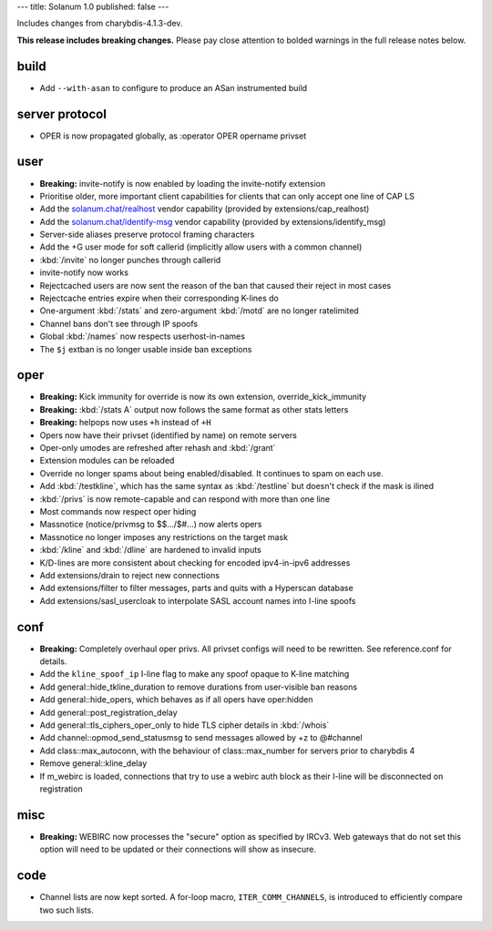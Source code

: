 ---
title: Solanum 1.0
published: false
---

Includes changes from charybdis-4.1.3-dev.

**This release includes breaking changes.** Please pay close attention to bolded
warnings in the full release notes below.

build
=====

* Add ``--with-asan`` to configure to produce an ASan instrumented build

server protocol
===============

* OPER is now propagated globally, as :operator OPER opername privset

user
====

* **Breaking:** invite-notify is now enabled by loading the invite-notify extension
* Prioritise older, more important client capabilities for clients that can only accept
  one line of CAP LS
* Add the `solanum.chat/realhost </realhost>`_ vendor capability (provided by extensions/cap_realhost)
* Add the `solanum.chat/identify-msg </identify-msg>`_ vendor capability (provided by extensions/identify_msg)
* Server-side aliases preserve protocol framing characters
* Add the +G user mode for soft callerid (implicitly allow users with a common channel)
* :kbd:`/invite` no longer punches through callerid
* invite-notify now works
* Rejectcached users are now sent the reason of the ban that caused their reject in most cases
* Rejectcache entries expire when their corresponding K-lines do
* One-argument :kbd:`/stats` and zero-argument :kbd:`/motd` are no longer ratelimited
* Channel bans don't see through IP spoofs
* Global :kbd:`/names` now respects userhost-in-names
* The ``$j`` extban is no longer usable inside ban exceptions

oper
====

* **Breaking:** Kick immunity for override is now its own extension, override_kick_immunity
* **Breaking:** :kbd:`/stats A` output now follows the same format as other stats letters
* **Breaking:** helpops now uses ``+h`` instead of ``+H``
* Opers now have their privset (identified by name) on remote servers
* Oper-only umodes are refreshed after rehash and :kbd:`/grant`
* Extension modules can be reloaded
* Override no longer spams about being enabled/disabled. It continues to spam on each use.
* Add :kbd:`/testkline`, which has the same syntax as :kbd:`/testline` but doesn't check if the mask is ilined
* :kbd:`/privs` is now remote-capable and can respond with more than one line
* Most commands now respect oper hiding
* Massnotice (notice/privmsg to $$.../$#...) now alerts opers
* Massnotice no longer imposes any restrictions on the target mask
* :kbd:`/kline` and :kbd:`/dline` are hardened to invalid inputs
* K/D-lines are more consistent about checking for encoded ipv4-in-ipv6 addresses
* Add extensions/drain to reject new connections
* Add extensions/filter to filter messages, parts and quits with a Hyperscan database
* Add extensions/sasl_usercloak to interpolate SASL account names into I-line spoofs

conf
====

* **Breaking:** Completely overhaul oper privs. All privset configs will need to be rewritten.
  See reference.conf for details.
* Add the ``kline_spoof_ip`` I-line flag to make any spoof opaque to K-line matching
* Add general::\hide_tkline_duration to remove durations from user-visible ban reasons
* Add general::\hide_opers, which behaves as if all opers have oper:hidden
* Add general::\post_registration_delay
* Add general::\tls_ciphers_oper_only to hide TLS cipher details in :kbd:`/whois`
* Add channel::\opmod_send_statusmsg to send messages allowed by +z to @#channel
* Add class::\max_autoconn, with the behaviour of class::max_number for servers prior to
  charybdis 4
* Remove general::\kline_delay
* If m_webirc is loaded, connections that try to use a webirc auth block as their I-line will
  be disconnected on registration

misc
====

* **Breaking:** WEBIRC now processes the "secure" option as specified by IRCv3. Web gateways that
  do not set this option will need to be updated or their connections will show as insecure.

code
====

* Channel lists are now kept sorted. A for-loop macro, ``ITER_COMM_CHANNELS``, is introduced to
  efficiently compare two such lists.
